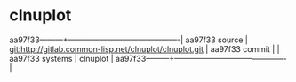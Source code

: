 * clnuplot



aa97f33---------+-------------------------------------------|
aa97f33 source  | git:http://gitlab.common-lisp.net/clnuplot/clnuplot.git   |
aa97f33 commit  |   |
aa97f33 systems | clnuplot |
aa97f33---------+-------------------------------------------|

